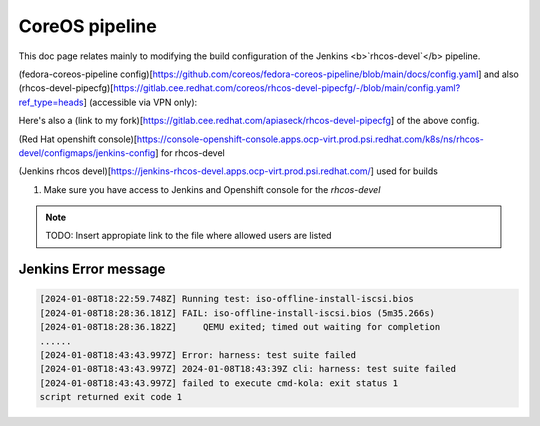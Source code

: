 CoreOS pipeline
===================================

This doc page relates mainly to modifying the build configuration of the Jenkins <b>`rhcos-devel`</b> pipeline.

(fedora-coreos-pipeline config)[https://github.com/coreos/fedora-coreos-pipeline/blob/main/docs/config.yaml] and also (rhcos-devel-pipecfg)[https://gitlab.cee.redhat.com/coreos/rhcos-devel-pipecfg/-/blob/main/config.yaml?ref_type=heads] (accessible via VPN only):

Here's also a (link to my fork)[https://gitlab.cee.redhat.com/apiaseck/rhcos-devel-pipecfg] of the above config.

(Red Hat openshift console)[https://console-openshift-console.apps.ocp-virt.prod.psi.redhat.com/k8s/ns/rhcos-devel/configmaps/jenkins-config] for rhcos-devel

(Jenkins rhcos devel)[https://jenkins-rhcos-devel.apps.ocp-virt.prod.psi.redhat.com/] used for builds

1. Make sure you have access to Jenkins and Openshift console for the `rhcos-devel`

.. note:: TODO: Insert appropiate link to the file where allowed users are listed

Jenkins Error message 
--------------

.. code-block:: console

        [2024-01-08T18:22:59.748Z] Running test: iso-offline-install-iscsi.bios
        [2024-01-08T18:28:36.181Z] FAIL: iso-offline-install-iscsi.bios (5m35.266s)
        [2024-01-08T18:28:36.182Z]     QEMU exited; timed out waiting for completion
        ......
        [2024-01-08T18:43:43.997Z] Error: harness: test suite failed
        [2024-01-08T18:43:43.997Z] 2024-01-08T18:43:39Z cli: harness: test suite failed
        [2024-01-08T18:43:43.997Z] failed to execute cmd-kola: exit status 1
        script returned exit code 1